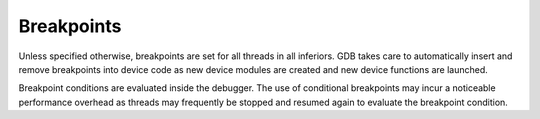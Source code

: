 .. _breakpoints:

Breakpoints
===========


Unless specified otherwise, breakpoints are set for all threads in all
inferiors. GDB takes care to automatically insert and remove breakpoints
into device code as new device modules are created and new device
functions are launched.


Breakpoint conditions are evaluated inside the debugger. The use of
conditional breakpoints may incur a noticeable performance overhead as
threads may frequently be stopped and resumed again to evaluate the
breakpoint condition.

